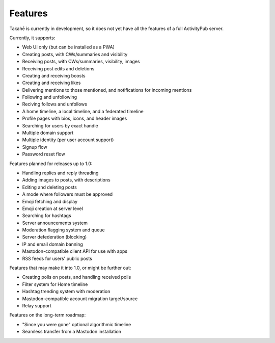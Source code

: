 Features
========

Takahē is currently in development, so it does not yet have all the features
of a full ActivityPub server.

Currently, it supports:

* Web UI only (but can be installed as a PWA)
* Creating posts, with CWs/summaries and visibility
* Receiving posts, with CWs/summaries, visibility, images
* Receiving post edits and deletions
* Creating and receiving boosts
* Creating and receiving likes
* Delivering mentions to those mentioned, and notifications for incoming mentions
* Following and unfollowing
* Reciving follows and unfollows
* A home timeline, a local timeline, and a federated timeline
* Profile pages with bios, icons, and header images
* Searching for users by exact handle
* Multiple domain support
* Multiple identity (per user account support)
* Signup flow
* Password reset flow

Features planned for releases up to 1.0:

* Handling replies and reply threading
* Adding images to posts, with descriptions
* Editing and deleting posts
* A mode where followers must be approved
* Emoji fetching and display
* Emoji creation at server level
* Searching for hashtags
* Server announcements system
* Moderation flagging system and queue
* Server defederation (blocking)
* IP and email domain banning
* Mastodon-compatible client API for use with apps
* RSS feeds for users' public posts

Features that may make it into 1.0, or might be further out:

* Creating polls on posts, and handling received polls
* Filter system for Home timeline
* Hashtag trending system with moderation
* Mastodon-compatible account migration target/source
* Relay support

Features on the long-term roadmap:

* "Since you were gone" optional algorithmic timeline
* Seamless transfer from a Mastodon installation
